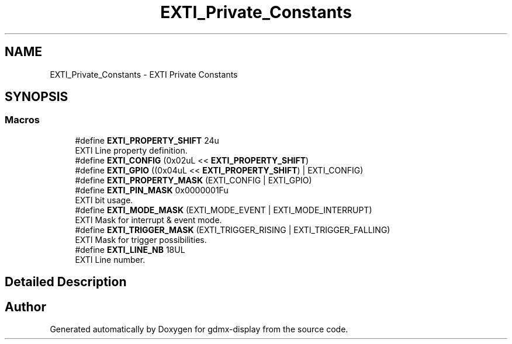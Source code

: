 .TH "EXTI_Private_Constants" 3 "Mon May 24 2021" "gdmx-display" \" -*- nroff -*-
.ad l
.nh
.SH NAME
EXTI_Private_Constants \- EXTI Private Constants
.SH SYNOPSIS
.br
.PP
.SS "Macros"

.in +1c
.ti -1c
.RI "#define \fBEXTI_PROPERTY_SHIFT\fP   24u"
.br
.RI "EXTI Line property definition\&. "
.ti -1c
.RI "#define \fBEXTI_CONFIG\fP   (0x02uL << \fBEXTI_PROPERTY_SHIFT\fP)"
.br
.ti -1c
.RI "#define \fBEXTI_GPIO\fP   ((0x04uL << \fBEXTI_PROPERTY_SHIFT\fP) | EXTI_CONFIG)"
.br
.ti -1c
.RI "#define \fBEXTI_PROPERTY_MASK\fP   (EXTI_CONFIG | EXTI_GPIO)"
.br
.ti -1c
.RI "#define \fBEXTI_PIN_MASK\fP   0x0000001Fu"
.br
.RI "EXTI bit usage\&. "
.ti -1c
.RI "#define \fBEXTI_MODE_MASK\fP   (EXTI_MODE_EVENT | EXTI_MODE_INTERRUPT)"
.br
.RI "EXTI Mask for interrupt & event mode\&. "
.ti -1c
.RI "#define \fBEXTI_TRIGGER_MASK\fP   (EXTI_TRIGGER_RISING | EXTI_TRIGGER_FALLING)"
.br
.RI "EXTI Mask for trigger possibilities\&. "
.ti -1c
.RI "#define \fBEXTI_LINE_NB\fP   18UL"
.br
.RI "EXTI Line number\&. "
.in -1c
.SH "Detailed Description"
.PP 

.SH "Author"
.PP 
Generated automatically by Doxygen for gdmx-display from the source code\&.
